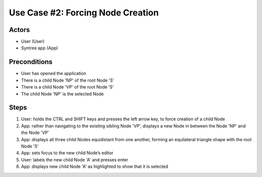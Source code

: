 Use Case #2: Forcing Node Creation
==================================

Actors
------
- User (User)
- Syntree app (App)

Preconditions
-------------
- User has opened the application
- There is a child Node 'NP' of the root Node 'S'
- There is a child Node 'VP' of the root Node 'S'
- The child Node 'NP' is the selected Node

Steps
-----
#. User: holds the CTRL and SHIFT keys and presses the left arrow key, to force creation of a child Node

#. App: rather than navigating to the existing sibling Node 'VP', displays a new Node in between the Node 'NP' and the Node 'VP'

#. App: displays all three child Nodes equidistant from one another, forming an equilateral triangle shape with the root Node 'S'

#. App: sets focus to the new child Node’s editor

#. User: labels the new child Node 'A' and presses enter

#. App: displays new child Node 'A' as highlighted to show that it is selected